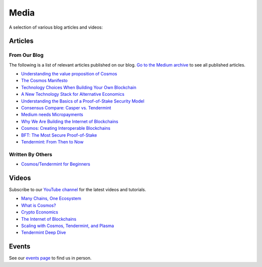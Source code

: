 Media
=====

A selection of various blog articles and videos:

Articles
--------

From Our Blog
~~~~~~~~~~~~~

The following is a list of relevant articles published on our blog. `Go to the Medium archive <https://blog.cosmos.network/archive>`__ to see all published articles.

- `Understanding the value proposition of Cosmos <https://blog.cosmos.network/understanding-the-value-proposition-of-cosmos-ecaef63350d>`__
- `The Cosmos Manifesto <https://blog.cosmos.network/ethereum-and-cosmos-bae657645e31>`__
- `Technology Choices When Building Your Own Blockchain <https://blog.cosmos.network/technology-choices-when-building-your-own-blockchain-a15385cf59bd>`__
- `A New Technology Stack for Alternative Economics <https://blog.cosmos.network/social-impact-thru-alternative-economic-systems-operation-ubi-63b274955028>`__
- `Understanding the Basics of a Proof-of-Stake Security Model <https://blog.cosmos.network/understanding-the-basics-of-a-proof-of-stake-security-model-de3b3e160710>`__
- `Consensus Compare: Casper vs. Tendermint <https://blog.cosmos.network/consensus-compare-casper-vs-tendermint-6df154ad56ae>`__
- `Medium needs Micropayments <https://blog.cosmos.network/medium-needs-micropayment-7088265a7d35>`__
- `Why We Are Building the Internet of Blockchains <https://blog.cosmos.network/why-we-are-building-the-internet-of-blockchains-6e38f379669>`__
- `Cosmos: Creating Interoperable Blockchains <https://blog.cosmos.network/cosmos-creating-interoperable-blockchains-part-1-2e7b747515d0>`__
- `BFT: The Most Secure Proof-of-Stake <https://blog.cosmos.network/bft-the-most-secure-proof-of-stake-9d79aceef099>`__
- `Tendermint: From Then to Now <https://blog.cosmos.network/tendermint-from-then-to-now-ca5b203e6cb1>`__

Written By Others
~~~~~~~~~~~~~~~~~

- `Cosmos/Tendermint for Beginners <https://medium.com/@patrick.wieth/cosmos-tendermint-explained-for-real-idiots-ab4305cbb41>`__

Videos
------

Subscribe to our `YouTube channel <https://www.youtube.com/channel/UC8HFOUdnMnpoWmQMgeKoB3A/featured>`__ for the latest videos and tutorials.

- `Many Chains, One Ecosystem <https://www.youtube.com/watch?v=LApEkXJR_0M>`__
- `What is Cosmos? <https://www.youtube.com/watch?v=QExyiPjC3b8>`__
- `Crypto Economics <https://www.youtube.com/watch?v=8Eex-wQ5yYU>`__
- `The Internet of Blockchains <https://www.youtube.com/watch?v=t885QSY0sNQ>`__
- `Scaling with Cosmos, Tendermint, and Plasma <https://www.youtube.com/watch?v=qFPwxHTIhBI>`__
- `Tendermint Deep Dive <https://www.youtube.com/watch?v=lYX7VIVz578>`__

Events
------

See our `events page <https://cosmos.network/events>`__ to find us in person.
